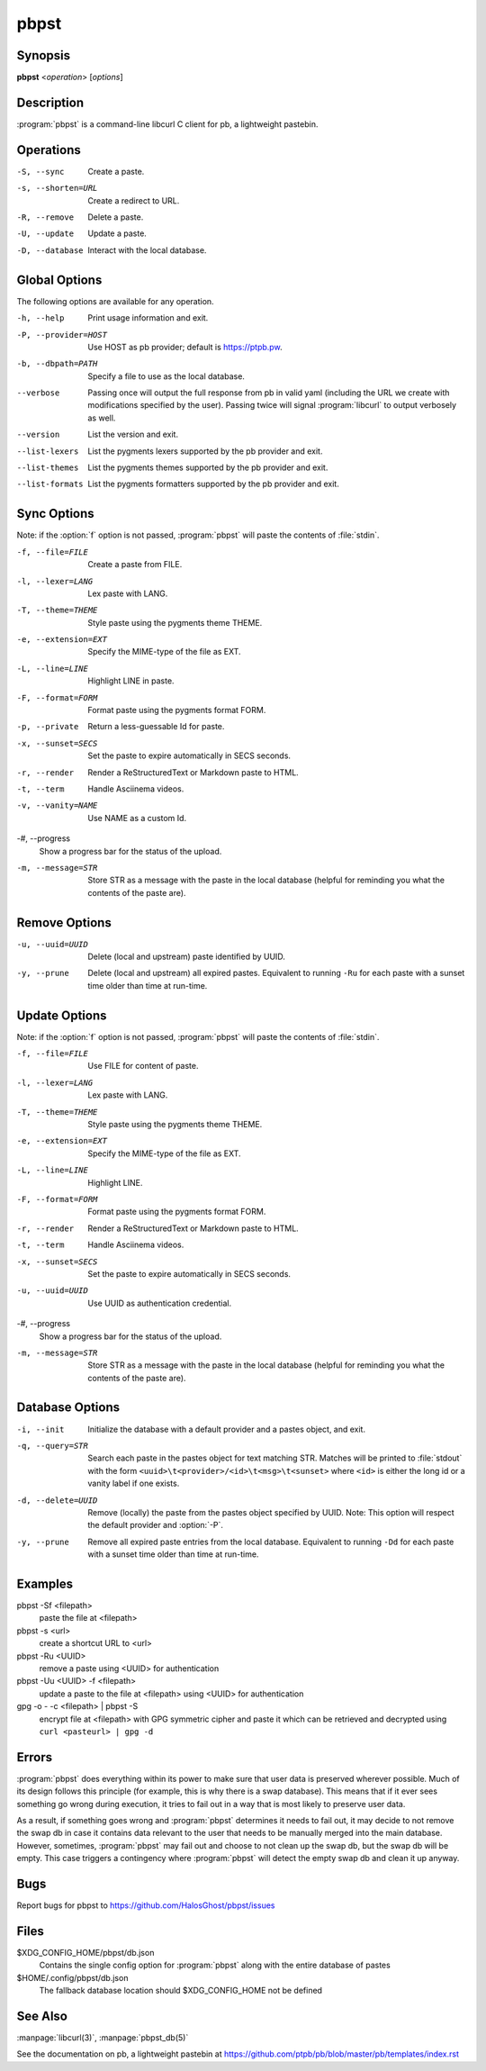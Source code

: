 .. Copyright (C) 2015, Dolores Portalatin

pbpst
=====

Synopsis
--------

**pbpst**  <*operation*> [*options*]

Description
-----------

:program:`pbpst` is a command-line libcurl C client for pb, a lightweight pastebin.

Operations
----------

-S, --sync
    Create a paste.

-s, --shorten=URL
    Create a redirect to URL.

-R, --remove
    Delete a paste.

-U, --update
    Update a paste.

-D, --database
    Interact with the local database.

Global Options
--------------

The following options are available for any operation.

-h, --help
    Print usage information and exit.

-P, --provider=HOST
    Use HOST as pb provider; default is https://ptpb.pw.

-b, --dbpath=PATH
    Specify a file to use as the local database.

--verbose
    Passing once will output the full response from pb in valid yaml (including the URL we create with modifications specified by the user).
    Passing twice will signal :program:`libcurl` to output verbosely as well.

--version
    List the version and exit.

--list-lexers
    List the pygments lexers supported by the pb provider and exit.

--list-themes
    List the pygments themes supported by the pb provider and exit.

--list-formats
    List the pygments formatters supported by the pb provider and exit.

Sync Options
------------

Note: if the :option:`f` option is not passed, :program:`pbpst` will paste the contents of :file:`stdin`.

-f, --file=FILE
    Create a paste from FILE.

-l, --lexer=LANG
    Lex paste with LANG.

-T, --theme=THEME
    Style paste using the pygments theme THEME.

-e, --extension=EXT
    Specify the MIME-type of the file as EXT.

-L, --line=LINE
    Highlight LINE in paste.

-F, --format=FORM
    Format paste using the pygments format FORM.

-p, --private
    Return a less-guessable Id for paste.

-x, --sunset=SECS
    Set the paste to expire automatically in SECS seconds.

-r, --render
    Render a ReStructuredText or Markdown paste to HTML.

-t, --term
    Handle Asciinema videos.

-v, --vanity=NAME
    Use NAME as a custom Id.

-#, --progress
    Show a progress bar for the status of the upload.

-m, --message=STR
    Store STR as a message with the paste in the local database (helpful for reminding you what the contents of the paste are).

Remove Options
--------------

-u, --uuid=UUID
    Delete (local and upstream) paste identified by UUID.

-y, --prune
    Delete (local and upstream) all expired pastes.
    Equivalent to running ``-Ru`` for each paste with a sunset time older than time at run-time.

Update Options
--------------

Note: if the :option:`f` option is not passed, :program:`pbpst` will paste the contents of :file:`stdin`.

-f, --file=FILE
    Use FILE for content of paste.

-l, --lexer=LANG
    Lex paste with LANG.

-T, --theme=THEME
    Style paste using the pygments theme THEME.

-e, --extension=EXT
    Specify the MIME-type of the file as EXT.

-L, --line=LINE
    Highlight LINE.

-F, --format=FORM
    Format paste using the pygments format FORM.

-r, --render
    Render a ReStructuredText or Markdown paste to HTML.

-t, --term
    Handle Asciinema videos.

-x, --sunset=SECS
    Set the paste to expire automatically in SECS seconds.

-u, --uuid=UUID
    Use UUID as authentication credential.

-#, --progress
    Show a progress bar for the status of the upload.

-m, --message=STR
    Store STR as a message with the paste in the local database (helpful for reminding you what the contents of the paste are).

Database Options
----------------

-i, --init
    Initialize the database with a default provider and a pastes object, and exit.

-q, --query=STR
    Search each paste in the pastes object for text matching STR. Matches will be printed to :file:`stdout` with the form ``<uuid>\t<provider>/<id>\t<msg>\t<sunset>`` where ``<id>`` is either the long id or a vanity label if one exists.

-d, --delete=UUID
    Remove (locally) the paste from the pastes object specified by UUID. Note: This option will respect the default provider and :option:`-P`.

-y, --prune
    Remove all expired paste entries from the local database.
    Equivalent to running ``-Dd`` for each paste with a sunset time older than time at run-time.

Examples
--------

pbpst -Sf <filepath>
    paste the file at <filepath>

pbpst -s <url>
    create a shortcut URL to <url>

pbpst -Ru <UUID>
    remove a paste using <UUID> for authentication

pbpst -Uu <UUID> -f <filepath>
    update a paste to the file at <filepath> using <UUID> for authentication

gpg -o - -c <filepath> | pbpst -S
    encrypt file at <filepath> with GPG symmetric cipher and paste it which can be retrieved and decrypted using ``curl <pasteurl> | gpg -d``

Errors
------

:program:`pbpst` does everything within its power to make sure that user data is preserved wherever possible.
Much of its design follows this principle (for example, this is why there is a swap database).
This means that if it ever sees something go wrong during execution, it tries to fail out in a way that is most likely to preserve user data.

As a result, if something goes wrong and :program:`pbpst` determines it needs to fail out, it may decide to not remove the swap db in case it contains data relevant to the user that needs to be manually merged into the main database.
However, sometimes, :program:`pbpst` may fail out and choose to not clean up the swap db, but the swap db will be empty.
This case triggers a contingency where :program:`pbpst` will detect the empty swap db and clean it up anyway.

Bugs
----

Report bugs for pbpst to https://github.com/HalosGhost/pbpst/issues

Files
-----

$XDG_CONFIG_HOME/pbpst/db.json
    Contains the single config option for :program:`pbpst` along with the entire database of pastes

$HOME/.config/pbpst/db.json
    The fallback database location should $XDG_CONFIG_HOME not be defined

See Also
--------

:manpage:`libcurl(3)`, :manpage:`pbpst_db(5)`

See the documentation on pb, a lightweight pastebin at https://github.com/ptpb/pb/blob/master/pb/templates/index.rst
